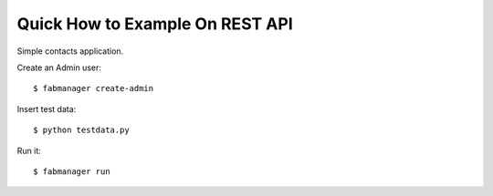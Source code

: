 Quick How to Example On REST API
--------------------------------

Simple contacts application.

Create an Admin user::

    $ fabmanager create-admin

Insert test data::

    $ python testdata.py

Run it::

    $ fabmanager run


